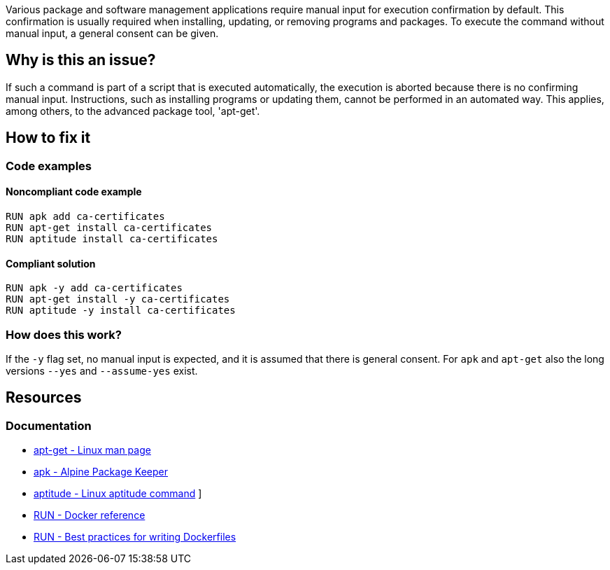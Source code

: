 Various package and software management applications require manual input for execution confirmation by default.
This confirmation is usually required when installing, updating, or removing programs and packages.
To execute the command without manual input, a general consent can be given.

== Why is this an issue?

If such a command is part of a script that is executed automatically, the execution is aborted because there is no confirming manual input.
Instructions, such as installing programs or updating them, cannot be performed in an automated way.
This applies, among others, to the advanced package tool, 'apt-get'.

== How to fix it

=== Code examples

==== Noncompliant code example

[source,bash,diff-id=1,diff-type=noncompliant]
----
RUN apk add ca-certificates
RUN apt-get install ca-certificates
RUN aptitude install ca-certificates
----

==== Compliant solution

[source,bash,diff-id=1,diff-type=compliant]
----
RUN apk -y add ca-certificates
RUN apt-get install -y ca-certificates
RUN aptitude -y install ca-certificates
----

=== How does this work?

If the `-y` flag set, no manual input is expected, and it is assumed that there is general consent.
For `apk` and `apt-get` also the long versions `--yes` and `--assume-yes` exist.

== Resources
=== Documentation

* https://linux.die.net/man/8/apt-get[apt-get - Linux man page]
* https://docs.alpinelinux.org/user-handbook/0.1a/Working/apk.html[apk - Alpine Package Keeper]
* https://wiki.debian.org/Aptitude[aptitude - Linux aptitude command]
]
* https://docs.docker.com/engine/reference/builder/#run[RUN - Docker reference]
* https://docs.docker.com/develop/develop-images/dockerfile_best-practices/#run[RUN - Best practices for writing Dockerfiles]

